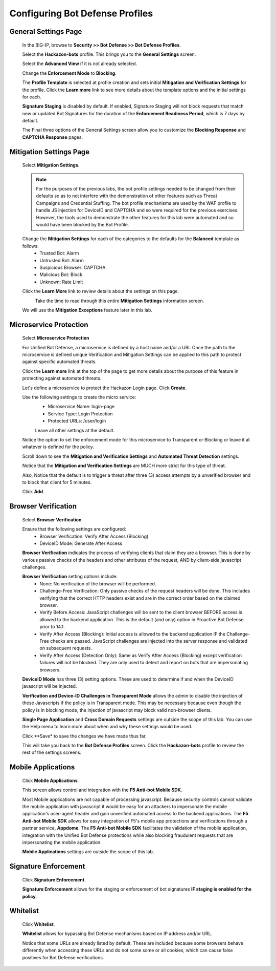 Configuring Bot Defense Profiles
--------------------------------

General Settings Page
^^^^^^^^^^^^^^^^^^^^^

  In the BIG-IP, browse to **Security >> Bot Defense >> Bot Defense Profiles**.

  Select the **Hackazon-bots** profile.  This brings you to the **General Settings** screen.

  |image1|

  Select the **Advanced View** if it is not already selected.

  Change the **Enforcement Mode** to **Blocking**.

  The **Profile Template** is selected at profile creation and sets initial **Mitigation and Verification Settings**
  for the profile.  Click the **Learn more** link to see more details about the template options and the initial settings for each.

  |image2|

  **Signature Staging** is disabled by default.  If enabled, Signature Staging will not block requests that match new or updated
  Bot Signatures for the duration of the **Enforcement Readiness Period**, which is 7 days by default.

  The Final three options of the General Settings screen allow you to customize the **Blocking Response** and **CAPTCHA Response** pages.

Mitigation Settings Page
^^^^^^^^^^^^^^^^^^^^^^^^

  Select **Mitigation Settings**.

  .. NOTE::
    For the purposes of the previous labs, the bot profile settings needed to be changed from their defaults so as to not interfere
    with the demonstration of other features such as Threat Campaigns and Credential Stuffing.  The bot profile mechanisms are used
    by the WAF profile to handle JS injection for DeviceID and CAPTCHA and so were required for the previous exercises.
    However, the tools used to demonstrate the other features for this lab were automated and so would have been blocked by the Bot Profile.

  Change the **Mitigation Settings** for each of the categories to the defaults for the **Balanced** template as follows:
    - Trusted Bot: Alarm
    - Untrusted Bot: Alarm
    - Suspicious Browser: CAPTCHA
    - Malicious Bot: Block
    - Unknown: Rate Limit

  |image3|

  Click the **Learn More** link to review details about the settings on this page.

  |image4|
    Take the time to read through this entire **Mitigation Settings** information screen.

  We will use the **Mitigation Exceptions** feature later in this lab.

Microservice Protection
^^^^^^^^^^^^^^^^^^^^^^^

  Select **Microservice Protection**

  |image5|

  For Unified Bot Defense, a microservice is defined by a host name and/or a URI.  Once the path to the microservice is defined
  unique Verification and Mitigation Settings can be applied to this path to protect against specific automated threats.

  Click the **Learn more** link at the top of the page to get more details about the purpose of this feature
  in protecting against automated threats.

  |image6|

  Let's define a microservice to protect the Hackazon Login page.  Click **Create**.

  |image7|

  Use the following settings to create the micro service:
   - Microservice Name: login-page
   - Service Type: Login Protection
   - Protected URLs: /user/login

   Leave all other settings at the default.

  Notice the option to set the enforcement mode for this microservice to Transparent or Blocking or leave it at whatever is defined for the policy.

  Scroll down to see the **Mitigation and Verification Settings** and **Automated Threat Detection** settings.

  |image8|

  Notice that the **Mitigation and Verification Settings** are MUCH more strict for this type of threat.

  Also, Notice that the default is to trigger a threat after three (3) access attempts by a unverified browser and to block
  that client for 5 minutes.

  Click **Add**.


Browser Verification
^^^^^^^^^^^^^^^^^^^^
 Select **Browser Verification**.

 |image9|

 Ensure that the following settings are configured:
  - Browser Verification: Verify After Access (Blocking)
  - DeviceID Mode: Generate After Access

 **Browser Verification** indicates the process of verifying clients that claim they are a browser.  This is done by various passive checks
 of the headers and other attributes of the request, AND by client-side javascript challenges.

 **Browser Verification** setting options include:
  - None:  No verification of the browser will be performed.
  - Challenge-Free Verification: Only passive checks of the request headers will be done.  This includes verifying that the correct HTTP
    headers exist and are in the correct order based on the claimed browser.
  - Verify Before Access: JavaScript challenges will be sent to the client browser BEFORE access is allowed to the backend application. This
    is the default (and only) option in Proactive Bot Defense prior to 14.1.
  - Verify After Access (Blocking): Initial access is allowed to the backend application IF the Challenge-Free checks are passed.
    JavaScript challenges are injected into the server response and validated on subsequent requests.
  - Verify After Access (Detection Only):  Same as Verify After Access (Blocking) except verification failures will not be blocked. They are only used
    to detect and report on bots that are impersonating browsers.

 **DeviceID Mode** has three (3) setting options.  These are used to determine if and when the DeviceID javascript will be injected.

 **Verification and Device-ID Challenges in Transparent Mode** allows the admin to disable the injection of these Javascripts if the policy
 is in Transparent mode.  This may be necessary because even though the policy is in blocking mode, the injection of javascript may
 block valid non-browser clients.

 **Single Page Application** and **Cross Domain Requests** settings are outside the scope of this lab.  You can use the Help menu to learn more
 about when and why these settings would be used.

 Click **Save* to save the changes we have made thus far.

 This will take you back to the **Bot Defense Profiles** screen.  Click the **Hackazon-bots** profile to review the rest of the settings screens.

Mobile Applications
^^^^^^^^^^^^^^^^^^^

  Click **Mobile Applications**.

  |image10|

  This screen allows control and integration with the **F5 Anti-bot Mobile SDK**.

  Most Mobile applications are not capable of processing javascript.  Because security controls cannot validate the mobile application
  with javascript it would be easy for an attackers to impersonate the mobile application's user-agent header and gain unverified automated access
  to the backend applications.  The **F5 Anti-bot Mobile SDK** allows for easy integration of F5's mobile app protections and verifications through
  a partner service, **Appdome**.  The **F5 Anti-bot Mobile SDK** facilitates the validation of the mobile application, integration with the
  Unified Bot Defense protections while also blocking fraudulent requests that are impersonating the mobile application.

  **Mobile Applications** settings are outside the scope of this lab.

Signature Enforcement
^^^^^^^^^^^^^^^^^^^^^
 Click **Signature Enforcement**.

 |image11|

 **Signature Enforcement** allows for the staging or enforcement of bot signatures **IF staging is enabled for the policy**.

Whitelist
^^^^^^^^^

  Click **Whitelist**.

  |image12|

  **Whitelist** allows for bypassing Bot Defense mechanisms based on IP address and/or URL.

  Notice that some URLs are already listed by default.  These are included because some browsers behave differently when accessing these URLs
  and do not some some or all cookies, which can cause false positives for Bot Defense verifications.




.. |image1| image:: /_static/class8/bots/image1.png
.. |image2| image:: /_static/class8/bots/image2.png
.. |image3| image:: /_static/class8/bots/image3.png
.. |image4| image:: /_static/class8/bots/image4.png
.. |image5| image:: /_static/class8/bots/image5.png
.. |image6| image:: /_static/class8/bots/image6.png
.. |image7| image:: /_static/class8/bots/image7.png
.. |image8| image:: /_static/class8/bots/image8.png
.. |image9| image:: /_static/class8/bots/image9.png
.. |image10| image:: /_static/class8/bots/image10.png
.. |image11| image:: /_static/class8/bots/image11.png
.. |image12| image:: /_static/class8/bots/image12.png
.. |image13| image:: /_static/class8/bots/image13.png
.. |image14| image:: /_static/class8/bots/image14.png
.. |image15| image:: /_static/class8/bots/image15.png
.. |image16| image:: /_static/class8/bots/image16.png
.. |image17| image:: /_static/class8/bots/image17.png
.. |image18| image:: /_static/class8/bots/image18.png
.. |image19| image:: /_static/class8/bots/image19.png
.. |image20| image:: /_static/class8/bots/image20.png
.. |image21| image:: /_static/class8/bots/image21.png
.. |image22| image:: /_static/class8/bots/image22.png
.. |image23| image:: /_static/class8/bots/image23.png
.. |image24| image:: /_static/class8/bots/image24.png
.. |image25| image:: /_static/class8/bots/image25.png
.. |image26| image:: /_static/class8/bots/image26.png
.. |image27| image:: /_static/class8/bots/image27.png
.. |image28| image:: /_static/class8/bots/image28.png
.. |image29| image:: /_static/class8/bots/image29.png
.. |image30| image:: /_static/class8/bots/image30.png
.. |image31| image:: /_static/class8/bots/image31.png
